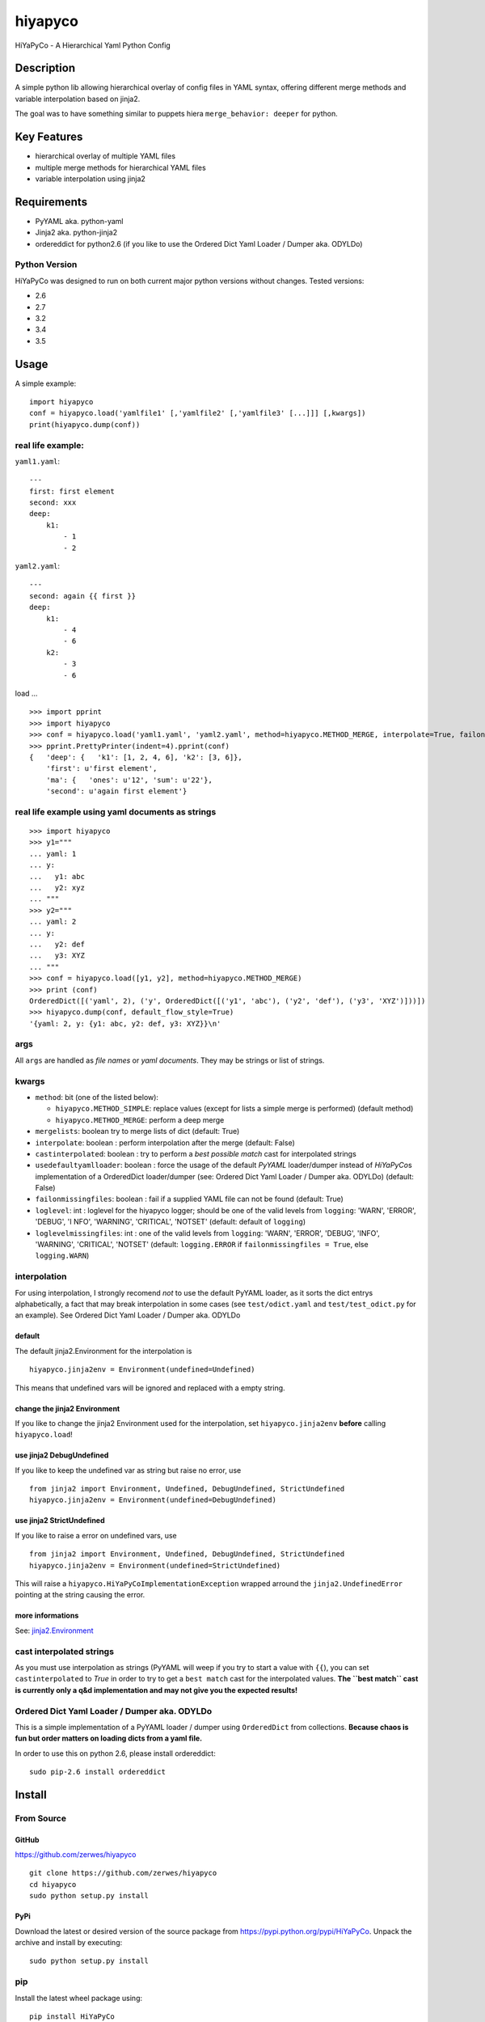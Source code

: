 hiyapyco
========

HiYaPyCo - A Hierarchical Yaml Python Config

Description
-----------

A simple python lib allowing hierarchical overlay of config files in
YAML syntax, offering different merge methods and variable interpolation
based on jinja2.

The goal was to have something similar to puppets hiera
``merge_behavior: deeper`` for python.

Key Features
------------

-  hierarchical overlay of multiple YAML files
-  multiple merge methods for hierarchical YAML files
-  variable interpolation using jinja2

Requirements
------------

-  PyYAML aka. python-yaml
-  Jinja2 aka. python-jinja2
-  ordereddict for python2.6 (if you like to use the Ordered Dict Yaml
   Loader / Dumper aka. ODYLDo)

Python Version
~~~~~~~~~~~~~~

HiYaPyCo was designed to run on both current major python versions
without changes. Tested versions:

-  2.6
-  2.7
-  3.2
-  3.4
-  3.5

Usage
-----

A simple example:

::

    import hiyapyco
    conf = hiyapyco.load('yamlfile1' [,'yamlfile2' [,'yamlfile3' [...]]] [,kwargs])
    print(hiyapyco.dump(conf))

real life example:
~~~~~~~~~~~~~~~~~~

``yaml1.yaml``:

::

    ---
    first: first element
    second: xxx
    deep:
        k1:
            - 1
            - 2

``yaml2.yaml``:

::

    ---
    second: again {{ first }}
    deep:
        k1:
            - 4 
            - 6
        k2:
            - 3
            - 6

load ...

::

    >>> import pprint
    >>> import hiyapyco
    >>> conf = hiyapyco.load('yaml1.yaml', 'yaml2.yaml', method=hiyapyco.METHOD_MERGE, interpolate=True, failonmissingfiles=True)
    >>> pprint.PrettyPrinter(indent=4).pprint(conf)
    {   'deep': {   'k1': [1, 2, 4, 6], 'k2': [3, 6]},
        'first': u'first element',
        'ma': {   'ones': u'12', 'sum': u'22'},
        'second': u'again first element'}

real life example using yaml documents as strings
~~~~~~~~~~~~~~~~~~~~~~~~~~~~~~~~~~~~~~~~~~~~~~~~~

::

    >>> import hiyapyco
    >>> y1="""
    ... yaml: 1
    ... y:
    ...   y1: abc
    ...   y2: xyz
    ... """
    >>> y2="""
    ... yaml: 2
    ... y:
    ...   y2: def
    ...   y3: XYZ
    ... """
    >>> conf = hiyapyco.load([y1, y2], method=hiyapyco.METHOD_MERGE)
    >>> print (conf)
    OrderedDict([('yaml', 2), ('y', OrderedDict([('y1', 'abc'), ('y2', 'def'), ('y3', 'XYZ')]))])
    >>> hiyapyco.dump(conf, default_flow_style=True)
    '{yaml: 2, y: {y1: abc, y2: def, y3: XYZ}}\n'

args
~~~~

All ``args`` are handled as *file names* or *yaml documents*. They may
be strings or list of strings.

kwargs
~~~~~~

-  ``method``: bit (one of the listed below):

   -  ``hiyapyco.METHOD_SIMPLE``: replace values (except for lists a
      simple merge is performed) (default method)
   -  ``hiyapyco.METHOD_MERGE``: perform a deep merge

- ``mergelists``: boolean try to merge lists of dict (default: True)

-  ``interpolate``: boolean : perform interpolation after the merge
   (default: False)

-  ``castinterpolated``: boolean : try to perform a *best possible
   match* cast for interpolated strings

-  ``usedefaultyamlloader``: boolean : force the usage of the default
   *PyYAML* loader/dumper instead of *HiYaPyCo*\ s implementation of a
   OrderedDict loader/dumper (see: Ordered Dict Yaml Loader / Dumper
   aka. ODYLDo) (default: False)

-  ``failonmissingfiles``: boolean : fail if a supplied YAML file can
   not be found (default: True)

-  ``loglevel``: int : loglevel for the hiyapyco logger; should be one
   of the valid levels from ``logging``: 'WARN', 'ERROR', 'DEBUG', 'I
   NFO', 'WARNING', 'CRITICAL', 'NOTSET' (default: default of
   ``logging``)

-  ``loglevelmissingfiles``: int : one of the valid levels from
   ``logging``: 'WARN', 'ERROR', 'DEBUG', 'INFO', 'WARNING', 'CRITICAL',
   'NOTSET' (default: ``logging.ERROR`` if
   ``failonmissingfiles = True``, else ``logging.WARN``)

interpolation
~~~~~~~~~~~~~

For using interpolation, I strongly recomend *not* to use the default
PyYAML loader, as it sorts the dict entrys alphabetically, a fact that
may break interpolation in some cases (see ``test/odict.yaml`` and
``test/test_odict.py`` for an example). See Ordered Dict Yaml Loader /
Dumper aka. ODYLDo

default
^^^^^^^

The default jinja2.Environment for the interpolation is

::

    hiyapyco.jinja2env = Environment(undefined=Undefined)

This means that undefined vars will be ignored and replaced with a empty
string.

change the jinja2 Environment
^^^^^^^^^^^^^^^^^^^^^^^^^^^^^

If you like to change the jinja2 Environment used for the interpolation,
set ``hiyapyco.jinja2env`` **before** calling ``hiyapyco.load``!

use jinja2 DebugUndefined
^^^^^^^^^^^^^^^^^^^^^^^^^

If you like to keep the undefined var as string but raise no error, use

::

    from jinja2 import Environment, Undefined, DebugUndefined, StrictUndefined
    hiyapyco.jinja2env = Environment(undefined=DebugUndefined)

use jinja2 StrictUndefined
^^^^^^^^^^^^^^^^^^^^^^^^^^

If you like to raise a error on undefined vars, use

::

    from jinja2 import Environment, Undefined, DebugUndefined, StrictUndefined
    hiyapyco.jinja2env = Environment(undefined=StrictUndefined)

This will raise a ``hiyapyco.HiYaPyCoImplementationException`` wrapped
arround the ``jinja2.UndefinedError`` pointing at the string causing the
error.

more informations
^^^^^^^^^^^^^^^^^

See:
`jinja2.Environment <http://jinja.pocoo.org/docs/dev/api/#jinja2.Environment>`_

cast interpolated strings
~~~~~~~~~~~~~~~~~~~~~~~~~

As you must use interpolation as strings (PyYAML will weep if you try to
start a value with ``{{``), you can set ``castinterpolated`` to *True*
in order to try to get a ``best match`` cast for the interpolated
values. **The ``best match`` cast is currently only a q&d implementation
and may not give you the expected results!**

Ordered Dict Yaml Loader / Dumper aka. ODYLDo
~~~~~~~~~~~~~~~~~~~~~~~~~~~~~~~~~~~~~~~~~~~~~

This is a simple implementation of a PyYAML loader / dumper using
``OrderedDict`` from collections.
**Because chaos is fun but order matters on loading dicts from a yaml
file.**

In order to use this on python 2.6, please install ordereddict:

::

    sudo pip-2.6 install ordereddict

Install
-------

From Source
~~~~~~~~~~~

GitHub
^^^^^^

`https://github.com/zerwes/hiyapyco <https://github.com/zerwes/hiyapyco>`_

::

    git clone https://github.com/zerwes/hiyapyco
    cd hiyapyco
    sudo python setup.py install

PyPi
^^^^

Download the latest or desired version of the source package from
`https://pypi.python.org/pypi/HiYaPyCo <https://pypi.python.org/pypi/HiYaPyCo>`_.
Unpack the archive and install by executing:

::

    sudo python setup.py install

pip
~~~

Install the latest wheel package using:

::

    pip install HiYaPyCo

debian packages
~~~~~~~~~~~~~~~

**! GPG key changed !**
you can verify the new key using::

   wget https://repo.zero-sys.net/77DE7FB4.asc
   wget https://repo.zero-sys.net/77DE7FB4.gpg
   gpg --verify 77DE7FB4.gpg 77DE7FB4.asc

install the latest debian packages from http://repo.zero-sys.net/hiyapyco::

    echo "deb http://repo.zero-sys.net/hiyapyco/deb ./" > /etc/apt/sources.list.d/hiyapyco.list
    gpg --keyserver keys.gnupg.net --recv-key 77DE7FB4
    # or use:
    wget https://repo.zero-sys.net/77DE7FB4.asc -O - | gpg --import -
    gpg --armor --export 77DE7FB4 | apt-key add -
    apt-get update
    apt-get install python3-hiyapyco python-hiyapyco

rpm packages
~~~~~~~~~~~~

**! GPG key changed !**

use
`http://repo.zero-sys.net/hiyapyco/rpm <http://repo.zero-sys.net/hiyapyco/rpm>`_
as URL for the yum repo and
`https://repo.zero-sys.net/77DE7FB4.asc <https://repo.zero-sys.net/77DE7FB4.asc>`_
as the URL for the key.

Arch Linux
~~~~~~~~~~

An `AUR package <https://aur.archlinux.org/packages/python-hiyapyco/>`_
is available.

License
-------

Copyright |copy| 2014 - 2017 Klaus Zerwes `zero-sys.net <https://zero-sys.net>`_

.. |copy| unicode:: 0xA9 .. copyright sign

This package is free software.
This software is licensed under the terms of the GNU GENERAL PUBLIC
LICENSE version 3 or later, as published by the Free Software
Foundation.
See
`https://www.gnu.org/licenses/gpl.html <https://www.gnu.org/licenses/gpl.html>`_

Changelog
---------

0.4.12
~~~~~~

FIXED: logging by Regev Golan

0.4.11
~~~~~~

IMPLEMENTED: mergelists (see issue #25)

0.4.10
~~~~~~

FIXED: issue #24 repo signing

0.4.9
~~~~~

FIXED: issue #23 loglevelonmissingfiles

0.4.8
~~~~~

Fixed pypi doc

0.4.7
~~~~~

Reverted: logger settings to initial state

Improved: dump

Merged:

- flatten mapping from Chris Petersen geek@ex-nerd.com
- arch linux package info from Peter Crighton git@petercrighton.de

0.4.6
~~~~~

MERGED: fixes from mmariani

0.4.5
~~~~~

FIXED: issues #9 and #11

0.4.4
~~~~~

deb packages:

- removed support for python 2.6
- include examples as doc

0.4.3
~~~~~

FIXED: issue #6 *import of hiyapyco **version** in setup.py causes pip
install failures*

0.4.2
~~~~~

Changed: moved to GPL

Improvements: missing files handling, doc

0.4.1
~~~~~

Implemented: ``castinterpolated``

0.4.0
~~~~~

Implemented: loading yaml docs from string

0.3.2
~~~~~

Improved tests and bool args checks

0.3.0 / 0.3.1
~~~~~~~~~~~~~

Implemented a Ordered Dict Yaml Loader

0.2.0
~~~~~

Fixed unicode handling

0.1.0 / 0.1.1
~~~~~~~~~~~~~

Initial release
